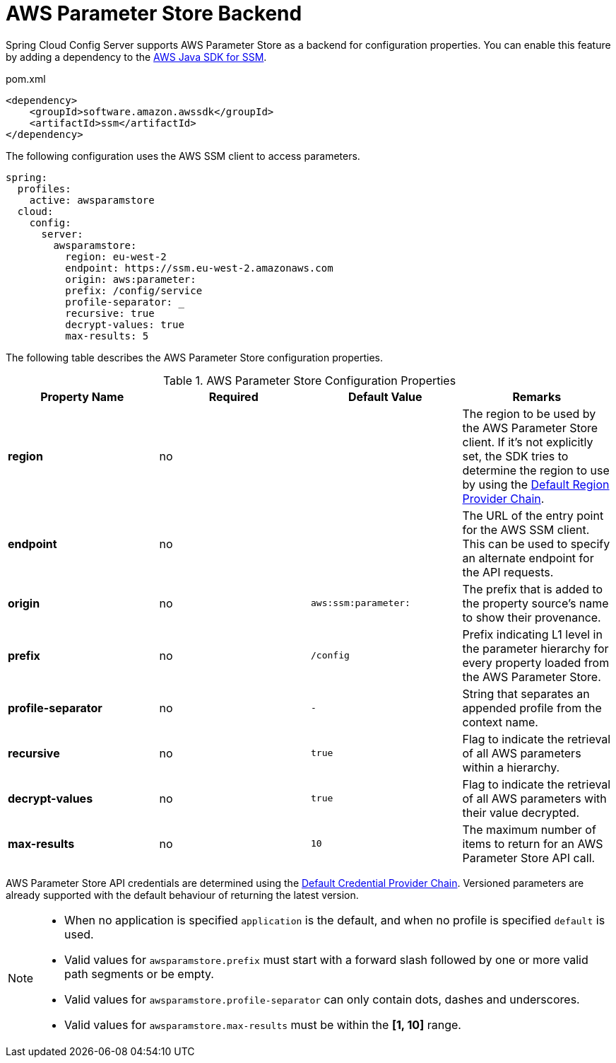 [[aws-parameter-store-backend]]
= AWS Parameter Store Backend

Spring Cloud Config Server supports AWS Parameter Store as a backend for configuration properties. You can enable this feature by adding a dependency to the link:https://docs.aws.amazon.com/sdk-for-java/v2/developer-guide/examples-ssm.html[AWS Java SDK for SSM].

[source,xml,indent=0]
.pom.xml
----
    <dependency>
        <groupId>software.amazon.awssdk</groupId>
        <artifactId>ssm</artifactId>
    </dependency>
----

The following configuration uses the AWS SSM client to access parameters.

[source,yaml]
----
spring:
  profiles:
    active: awsparamstore
  cloud:
    config:
      server:
        awsparamstore:
          region: eu-west-2
          endpoint: https://ssm.eu-west-2.amazonaws.com
          origin: aws:parameter:
          prefix: /config/service
          profile-separator: _
          recursive: true
          decrypt-values: true
          max-results: 5
----

The following table describes the AWS Parameter Store configuration properties.

.AWS Parameter Store Configuration Properties
|===
|Property Name |Required |Default Value |Remarks

|*region*
|no
|
|The region to be used by the AWS Parameter Store client. If it's not explicitly set, the SDK tries to determine the region to use by using the link:https://docs.aws.amazon.com/sdk-for-java/v2/developer-guide/region-selection.html#default-region-provider-chain[Default Region Provider Chain].

|*endpoint*
|no
|
|The URL of the entry point for the AWS SSM client. This can be used to specify an alternate endpoint for the API requests.

|*origin*
|no
|`aws:ssm:parameter:`
|The prefix that is added to the property source's name to show their provenance.

|*prefix*
|no
|`/config`
|Prefix indicating L1 level in the parameter hierarchy for every property loaded from the AWS Parameter Store.

|*profile-separator*
|no
|`-`
|String that separates an appended profile from the context name.

|*recursive*
|no
|`true`
|Flag to indicate the retrieval of all AWS parameters within a hierarchy.

|*decrypt-values*
|no
|`true`
|Flag to indicate the retrieval of all AWS parameters with their value decrypted.

|*max-results*
|no
|`10`
|The maximum number of items to return for an AWS Parameter Store API call.

|===

AWS Parameter Store API credentials are determined using the link:https://docs.aws.amazon.com/sdk-for-java/v2/developer-guide/credentials.html#credentials-default[Default Credential Provider Chain].
Versioned parameters are already supported with the default behaviour of returning the latest version.

[NOTE]
====
- When no application is specified `application` is the default, and when no profile is specified `default` is used.
- Valid values for `awsparamstore.prefix` must start with a forward slash followed by one or more valid path segments or be empty.
- Valid values for `awsparamstore.profile-separator` can only contain dots, dashes and underscores.
- Valid values for `awsparamstore.max-results` must be within the *[1, 10]* range.
====

